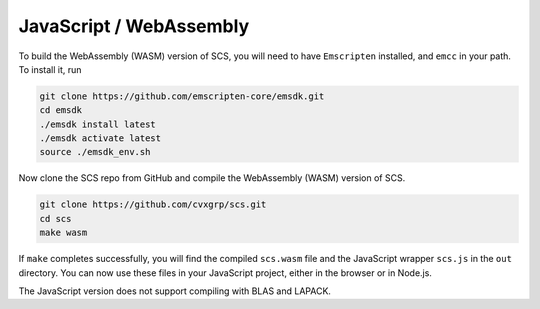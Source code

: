 .. _javascript_install:

JavaScript / WebAssembly
========================

To build the WebAssembly (WASM) version of SCS, you will need to have 
``Emscripten`` installed, and ``emcc`` in your path. To install it, run

.. code:: bash

  git clone https://github.com/emscripten-core/emsdk.git
  cd emsdk
  ./emsdk install latest
  ./emsdk activate latest
  source ./emsdk_env.sh

Now clone the SCS repo from GitHub and compile the WebAssembly (WASM) 
version of SCS.

.. code:: bash

  git clone https://github.com/cvxgrp/scs.git
  cd scs
  make wasm

If ``make`` completes successfully, you will find the compiled ``scs.wasm``
file and the JavaScript wrapper ``scs.js`` in the ``out`` directory. You can
now use these files in your JavaScript project, either in the browser or in 
Node.js.

The JavaScript version does not support compiling with BLAS and LAPACK.